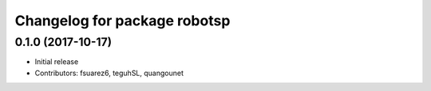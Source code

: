 ^^^^^^^^^^^^^^^^^^^^^^^^^^^^^
Changelog for package robotsp
^^^^^^^^^^^^^^^^^^^^^^^^^^^^^

0.1.0 (2017-10-17)
------------------
* Initial release
* Contributors: fsuarez6, teguhSL, quangounet
